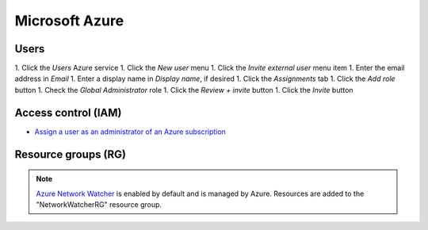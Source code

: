 Microsoft Azure
===============

Users
-----

1. Click the *Users* Azure service
1. Click the *New user* menu
1. Click the *Invite external user* menu item
1. Enter the email address in *Email*
1. Enter a display name in *Display name*, if desired
1. Click the *Assignments* tab
1. Click the *Add role* button
1. Check the *Global Administrator* role
1. Click the *Review + invite* button
1. Click the *Invite* button

Access control (IAM)
--------------------

-  `Assign a user as an administrator of an Azure subscription <https://learn.microsoft.com/en-us/azure/role-based-access-control/role-assignments-portal-subscription-admin>`__

Resource groups (RG)
--------------------

.. note::

   `Azure Network Watcher <https://learn.microsoft.com/en-us/azure/network-watcher/network-watcher-create?tabs=portal#delete-a-network-watcher-in-the-portal>`__ is enabled by default and is managed by Azure. Resources are added to the "NetworkWatcherRG" resource group.
